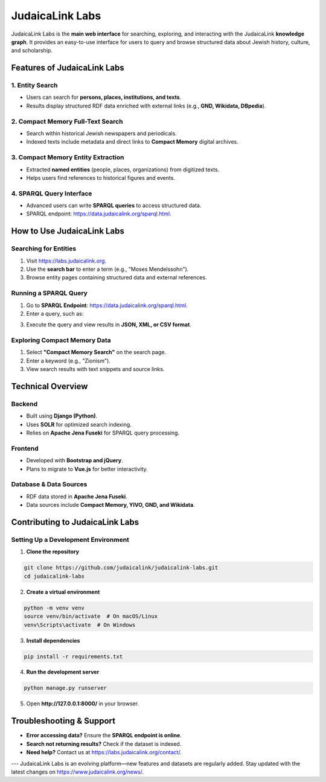 .. _projects_labs:

================
JudaicaLink Labs
================

JudaicaLink Labs is the **main web interface** for searching, exploring, and interacting with the JudaicaLink **knowledge graph**. It provides an easy-to-use interface for users to query and browse structured data about Jewish history, culture, and scholarship.

Features of JudaicaLink Labs
============================

1. Entity Search
----------------

* Users can search for **persons, places, institutions, and texts**.
* Results display structured RDF data enriched with external links (e.g., **GND, Wikidata, DBpedia**).

2. Compact Memory Full-Text Search
----------------------------------

* Search within historical Jewish newspapers and periodicals.
* Indexed texts include metadata and direct links to **Compact Memory** digital archives.

3. Compact Memory Entity Extraction
-----------------------------------

* Extracted **named entities** (people, places, organizations) from digitized texts.
* Helps users find references to historical figures and events.

4. SPARQL Query Interface
--------------------------

* Advanced users can write **SPARQL queries** to access structured data.
* SPARQL endpoint: `https://data.judaicalink.org/sparql.html <https://data.judaicalink.org/sparql.html>`_.

How to Use JudaicaLink Labs
===========================

Searching for Entities
----------------------

1. Visit `https://labs.judaicalink.org <https://labs.judaicalink.org>`_.
2. Use the **search bar** to enter a term (e.g., "Moses Mendelssohn").
3. Browse entity pages containing structured data and external references.

Running a SPARQL Query
----------------------
1. Go to **SPARQL Endpoint**: `https://data.judaicalink.org/sparql.html <https://data.judaicalink.org/sparql.html>`_.
2. Enter a query, such as:

.. code-block:: sparql
    :linenos:

    SELECT ?person ?name WHERE {
       ?person a jl:Person ;
               rdfs:label ?name .
    } LIMIT 10

3. Execute the query and view results in **JSON, XML, or CSV format**.

Exploring Compact Memory Data
-----------------------------

1. Select **"Compact Memory Search"** on the search page.
2. Enter a keyword (e.g., "Zionism").
3. View search results with text snippets and source links.

Technical Overview
==================

Backend
-------

* Built using **Django (Python)**.
* Uses **SOLR** for optimized search indexing.
* Relies on **Apache Jena Fuseki** for SPARQL query processing.

Frontend
--------

* Developed with **Bootstrap and jQuery**.
* Plans to migrate to **Vue.js** for better interactivity.

Database & Data Sources
-----------------------

* RDF data stored in **Apache Jena Fuseki**.
* Data sources include **Compact Memory, YIVO, GND, and Wikidata**.


Contributing to JudaicaLink Labs
================================

Setting Up a Development Environment
------------------------------------

1. **Clone the repository**

.. code-block:: bash

   git clone https://github.com/judaicalink/judaicalink-labs.git
   cd judaicalink-labs


2. **Create a virtual environment**

.. code-block:: bash

   python -m venv venv
   source venv/bin/activate  # On macOS/Linux
   venv\Scripts\activate  # On Windows


3. **Install dependencies**

.. code-block:: bash

    pip install -r requirements.txt


4. **Run the development server**

.. code-block:: bash

   python manage.py runserver


5. Open **http://127.0.0.1:8000/** in your browser.

Troubleshooting & Support
=========================

* **Error accessing data?** Ensure the **SPARQL endpoint is online**.
* **Search not returning results?** Check if the dataset is indexed.
* **Need help?** Contact us at `https://labs.judaicalink.org/contact/ <https://labs.judaicalink.org/contact/>`_.

---
JudaicaLink Labs is an evolving platform—new features and datasets are regularly added. Stay updated with the latest changes on `https://www.judaicalink.org/news/ <https://www.judaicalink.org/news/>`_.

